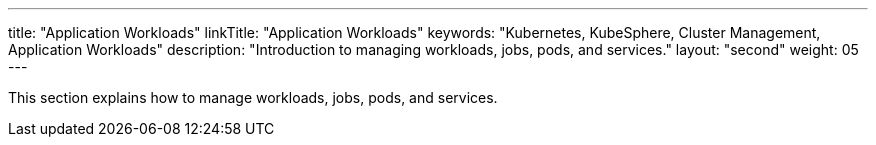 ---
title: "Application Workloads"
linkTitle: "Application Workloads"
keywords: "Kubernetes, KubeSphere, Cluster Management, Application Workloads"
description: "Introduction to managing workloads, jobs, pods, and services."
layout: "second"
weight: 05
---


This section explains how to manage workloads, jobs, pods, and services.